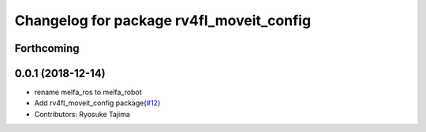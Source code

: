 ^^^^^^^^^^^^^^^^^^^^^^^^^^^^^^^^^^^^^^^^^
Changelog for package rv4fl_moveit_config
^^^^^^^^^^^^^^^^^^^^^^^^^^^^^^^^^^^^^^^^^

Forthcoming
-----------

0.0.1 (2018-12-14)
------------------
* rename melfa_ros to melfa_robot
* Add rv4fl_moveit_config package(`#12 <https://github.com/tork-a/melfa_robot/issues/12>`_)
* Contributors: Ryosuke Tajima
